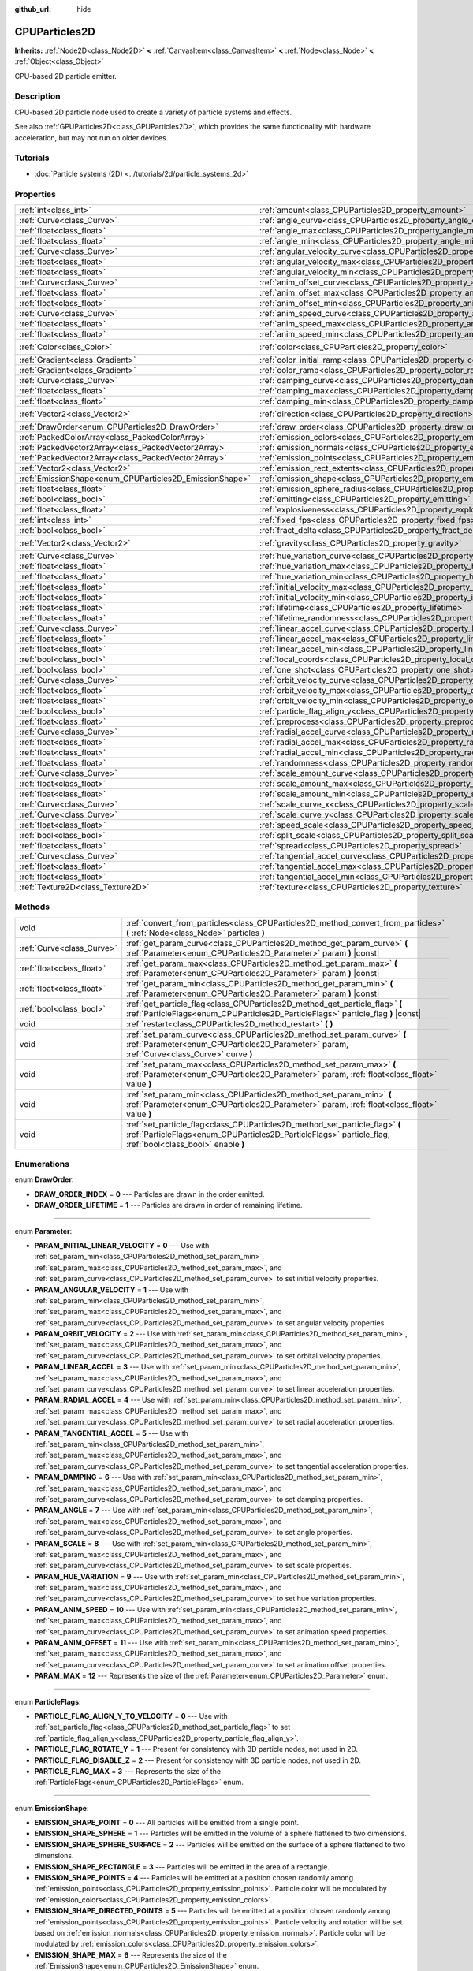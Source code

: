 :github_url: hide

.. DO NOT EDIT THIS FILE!!!
.. Generated automatically from Godot engine sources.
.. Generator: https://github.com/godotengine/godot/tree/master/doc/tools/make_rst.py.
.. XML source: https://github.com/godotengine/godot/tree/master/doc/classes/CPUParticles2D.xml.

.. _class_CPUParticles2D:

CPUParticles2D
==============

**Inherits:** :ref:`Node2D<class_Node2D>` **<** :ref:`CanvasItem<class_CanvasItem>` **<** :ref:`Node<class_Node>` **<** :ref:`Object<class_Object>`

CPU-based 2D particle emitter.

Description
-----------

CPU-based 2D particle node used to create a variety of particle systems and effects.

See also :ref:`GPUParticles2D<class_GPUParticles2D>`, which provides the same functionality with hardware acceleration, but may not run on older devices.

Tutorials
---------

- :doc:`Particle systems (2D) <../tutorials/2d/particle_systems_2d>`

Properties
----------

+---------------------------------------------------------+-------------------------------------------------------------------------------------+-----------------------+
| :ref:`int<class_int>`                                   | :ref:`amount<class_CPUParticles2D_property_amount>`                                 | ``8``                 |
+---------------------------------------------------------+-------------------------------------------------------------------------------------+-----------------------+
| :ref:`Curve<class_Curve>`                               | :ref:`angle_curve<class_CPUParticles2D_property_angle_curve>`                       |                       |
+---------------------------------------------------------+-------------------------------------------------------------------------------------+-----------------------+
| :ref:`float<class_float>`                               | :ref:`angle_max<class_CPUParticles2D_property_angle_max>`                           | ``0.0``               |
+---------------------------------------------------------+-------------------------------------------------------------------------------------+-----------------------+
| :ref:`float<class_float>`                               | :ref:`angle_min<class_CPUParticles2D_property_angle_min>`                           | ``0.0``               |
+---------------------------------------------------------+-------------------------------------------------------------------------------------+-----------------------+
| :ref:`Curve<class_Curve>`                               | :ref:`angular_velocity_curve<class_CPUParticles2D_property_angular_velocity_curve>` |                       |
+---------------------------------------------------------+-------------------------------------------------------------------------------------+-----------------------+
| :ref:`float<class_float>`                               | :ref:`angular_velocity_max<class_CPUParticles2D_property_angular_velocity_max>`     | ``0.0``               |
+---------------------------------------------------------+-------------------------------------------------------------------------------------+-----------------------+
| :ref:`float<class_float>`                               | :ref:`angular_velocity_min<class_CPUParticles2D_property_angular_velocity_min>`     | ``0.0``               |
+---------------------------------------------------------+-------------------------------------------------------------------------------------+-----------------------+
| :ref:`Curve<class_Curve>`                               | :ref:`anim_offset_curve<class_CPUParticles2D_property_anim_offset_curve>`           |                       |
+---------------------------------------------------------+-------------------------------------------------------------------------------------+-----------------------+
| :ref:`float<class_float>`                               | :ref:`anim_offset_max<class_CPUParticles2D_property_anim_offset_max>`               | ``0.0``               |
+---------------------------------------------------------+-------------------------------------------------------------------------------------+-----------------------+
| :ref:`float<class_float>`                               | :ref:`anim_offset_min<class_CPUParticles2D_property_anim_offset_min>`               | ``0.0``               |
+---------------------------------------------------------+-------------------------------------------------------------------------------------+-----------------------+
| :ref:`Curve<class_Curve>`                               | :ref:`anim_speed_curve<class_CPUParticles2D_property_anim_speed_curve>`             |                       |
+---------------------------------------------------------+-------------------------------------------------------------------------------------+-----------------------+
| :ref:`float<class_float>`                               | :ref:`anim_speed_max<class_CPUParticles2D_property_anim_speed_max>`                 | ``0.0``               |
+---------------------------------------------------------+-------------------------------------------------------------------------------------+-----------------------+
| :ref:`float<class_float>`                               | :ref:`anim_speed_min<class_CPUParticles2D_property_anim_speed_min>`                 | ``0.0``               |
+---------------------------------------------------------+-------------------------------------------------------------------------------------+-----------------------+
| :ref:`Color<class_Color>`                               | :ref:`color<class_CPUParticles2D_property_color>`                                   | ``Color(1, 1, 1, 1)`` |
+---------------------------------------------------------+-------------------------------------------------------------------------------------+-----------------------+
| :ref:`Gradient<class_Gradient>`                         | :ref:`color_initial_ramp<class_CPUParticles2D_property_color_initial_ramp>`         |                       |
+---------------------------------------------------------+-------------------------------------------------------------------------------------+-----------------------+
| :ref:`Gradient<class_Gradient>`                         | :ref:`color_ramp<class_CPUParticles2D_property_color_ramp>`                         |                       |
+---------------------------------------------------------+-------------------------------------------------------------------------------------+-----------------------+
| :ref:`Curve<class_Curve>`                               | :ref:`damping_curve<class_CPUParticles2D_property_damping_curve>`                   |                       |
+---------------------------------------------------------+-------------------------------------------------------------------------------------+-----------------------+
| :ref:`float<class_float>`                               | :ref:`damping_max<class_CPUParticles2D_property_damping_max>`                       | ``0.0``               |
+---------------------------------------------------------+-------------------------------------------------------------------------------------+-----------------------+
| :ref:`float<class_float>`                               | :ref:`damping_min<class_CPUParticles2D_property_damping_min>`                       | ``0.0``               |
+---------------------------------------------------------+-------------------------------------------------------------------------------------+-----------------------+
| :ref:`Vector2<class_Vector2>`                           | :ref:`direction<class_CPUParticles2D_property_direction>`                           | ``Vector2(1, 0)``     |
+---------------------------------------------------------+-------------------------------------------------------------------------------------+-----------------------+
| :ref:`DrawOrder<enum_CPUParticles2D_DrawOrder>`         | :ref:`draw_order<class_CPUParticles2D_property_draw_order>`                         | ``0``                 |
+---------------------------------------------------------+-------------------------------------------------------------------------------------+-----------------------+
| :ref:`PackedColorArray<class_PackedColorArray>`         | :ref:`emission_colors<class_CPUParticles2D_property_emission_colors>`               |                       |
+---------------------------------------------------------+-------------------------------------------------------------------------------------+-----------------------+
| :ref:`PackedVector2Array<class_PackedVector2Array>`     | :ref:`emission_normals<class_CPUParticles2D_property_emission_normals>`             |                       |
+---------------------------------------------------------+-------------------------------------------------------------------------------------+-----------------------+
| :ref:`PackedVector2Array<class_PackedVector2Array>`     | :ref:`emission_points<class_CPUParticles2D_property_emission_points>`               |                       |
+---------------------------------------------------------+-------------------------------------------------------------------------------------+-----------------------+
| :ref:`Vector2<class_Vector2>`                           | :ref:`emission_rect_extents<class_CPUParticles2D_property_emission_rect_extents>`   |                       |
+---------------------------------------------------------+-------------------------------------------------------------------------------------+-----------------------+
| :ref:`EmissionShape<enum_CPUParticles2D_EmissionShape>` | :ref:`emission_shape<class_CPUParticles2D_property_emission_shape>`                 | ``0``                 |
+---------------------------------------------------------+-------------------------------------------------------------------------------------+-----------------------+
| :ref:`float<class_float>`                               | :ref:`emission_sphere_radius<class_CPUParticles2D_property_emission_sphere_radius>` |                       |
+---------------------------------------------------------+-------------------------------------------------------------------------------------+-----------------------+
| :ref:`bool<class_bool>`                                 | :ref:`emitting<class_CPUParticles2D_property_emitting>`                             | ``true``              |
+---------------------------------------------------------+-------------------------------------------------------------------------------------+-----------------------+
| :ref:`float<class_float>`                               | :ref:`explosiveness<class_CPUParticles2D_property_explosiveness>`                   | ``0.0``               |
+---------------------------------------------------------+-------------------------------------------------------------------------------------+-----------------------+
| :ref:`int<class_int>`                                   | :ref:`fixed_fps<class_CPUParticles2D_property_fixed_fps>`                           | ``0``                 |
+---------------------------------------------------------+-------------------------------------------------------------------------------------+-----------------------+
| :ref:`bool<class_bool>`                                 | :ref:`fract_delta<class_CPUParticles2D_property_fract_delta>`                       | ``true``              |
+---------------------------------------------------------+-------------------------------------------------------------------------------------+-----------------------+
| :ref:`Vector2<class_Vector2>`                           | :ref:`gravity<class_CPUParticles2D_property_gravity>`                               | ``Vector2(0, 980)``   |
+---------------------------------------------------------+-------------------------------------------------------------------------------------+-----------------------+
| :ref:`Curve<class_Curve>`                               | :ref:`hue_variation_curve<class_CPUParticles2D_property_hue_variation_curve>`       |                       |
+---------------------------------------------------------+-------------------------------------------------------------------------------------+-----------------------+
| :ref:`float<class_float>`                               | :ref:`hue_variation_max<class_CPUParticles2D_property_hue_variation_max>`           | ``0.0``               |
+---------------------------------------------------------+-------------------------------------------------------------------------------------+-----------------------+
| :ref:`float<class_float>`                               | :ref:`hue_variation_min<class_CPUParticles2D_property_hue_variation_min>`           | ``0.0``               |
+---------------------------------------------------------+-------------------------------------------------------------------------------------+-----------------------+
| :ref:`float<class_float>`                               | :ref:`initial_velocity_max<class_CPUParticles2D_property_initial_velocity_max>`     | ``0.0``               |
+---------------------------------------------------------+-------------------------------------------------------------------------------------+-----------------------+
| :ref:`float<class_float>`                               | :ref:`initial_velocity_min<class_CPUParticles2D_property_initial_velocity_min>`     | ``0.0``               |
+---------------------------------------------------------+-------------------------------------------------------------------------------------+-----------------------+
| :ref:`float<class_float>`                               | :ref:`lifetime<class_CPUParticles2D_property_lifetime>`                             | ``1.0``               |
+---------------------------------------------------------+-------------------------------------------------------------------------------------+-----------------------+
| :ref:`float<class_float>`                               | :ref:`lifetime_randomness<class_CPUParticles2D_property_lifetime_randomness>`       | ``0.0``               |
+---------------------------------------------------------+-------------------------------------------------------------------------------------+-----------------------+
| :ref:`Curve<class_Curve>`                               | :ref:`linear_accel_curve<class_CPUParticles2D_property_linear_accel_curve>`         |                       |
+---------------------------------------------------------+-------------------------------------------------------------------------------------+-----------------------+
| :ref:`float<class_float>`                               | :ref:`linear_accel_max<class_CPUParticles2D_property_linear_accel_max>`             | ``0.0``               |
+---------------------------------------------------------+-------------------------------------------------------------------------------------+-----------------------+
| :ref:`float<class_float>`                               | :ref:`linear_accel_min<class_CPUParticles2D_property_linear_accel_min>`             | ``0.0``               |
+---------------------------------------------------------+-------------------------------------------------------------------------------------+-----------------------+
| :ref:`bool<class_bool>`                                 | :ref:`local_coords<class_CPUParticles2D_property_local_coords>`                     | ``true``              |
+---------------------------------------------------------+-------------------------------------------------------------------------------------+-----------------------+
| :ref:`bool<class_bool>`                                 | :ref:`one_shot<class_CPUParticles2D_property_one_shot>`                             | ``false``             |
+---------------------------------------------------------+-------------------------------------------------------------------------------------+-----------------------+
| :ref:`Curve<class_Curve>`                               | :ref:`orbit_velocity_curve<class_CPUParticles2D_property_orbit_velocity_curve>`     |                       |
+---------------------------------------------------------+-------------------------------------------------------------------------------------+-----------------------+
| :ref:`float<class_float>`                               | :ref:`orbit_velocity_max<class_CPUParticles2D_property_orbit_velocity_max>`         | ``0.0``               |
+---------------------------------------------------------+-------------------------------------------------------------------------------------+-----------------------+
| :ref:`float<class_float>`                               | :ref:`orbit_velocity_min<class_CPUParticles2D_property_orbit_velocity_min>`         | ``0.0``               |
+---------------------------------------------------------+-------------------------------------------------------------------------------------+-----------------------+
| :ref:`bool<class_bool>`                                 | :ref:`particle_flag_align_y<class_CPUParticles2D_property_particle_flag_align_y>`   | ``false``             |
+---------------------------------------------------------+-------------------------------------------------------------------------------------+-----------------------+
| :ref:`float<class_float>`                               | :ref:`preprocess<class_CPUParticles2D_property_preprocess>`                         | ``0.0``               |
+---------------------------------------------------------+-------------------------------------------------------------------------------------+-----------------------+
| :ref:`Curve<class_Curve>`                               | :ref:`radial_accel_curve<class_CPUParticles2D_property_radial_accel_curve>`         |                       |
+---------------------------------------------------------+-------------------------------------------------------------------------------------+-----------------------+
| :ref:`float<class_float>`                               | :ref:`radial_accel_max<class_CPUParticles2D_property_radial_accel_max>`             | ``0.0``               |
+---------------------------------------------------------+-------------------------------------------------------------------------------------+-----------------------+
| :ref:`float<class_float>`                               | :ref:`radial_accel_min<class_CPUParticles2D_property_radial_accel_min>`             | ``0.0``               |
+---------------------------------------------------------+-------------------------------------------------------------------------------------+-----------------------+
| :ref:`float<class_float>`                               | :ref:`randomness<class_CPUParticles2D_property_randomness>`                         | ``0.0``               |
+---------------------------------------------------------+-------------------------------------------------------------------------------------+-----------------------+
| :ref:`Curve<class_Curve>`                               | :ref:`scale_amount_curve<class_CPUParticles2D_property_scale_amount_curve>`         |                       |
+---------------------------------------------------------+-------------------------------------------------------------------------------------+-----------------------+
| :ref:`float<class_float>`                               | :ref:`scale_amount_max<class_CPUParticles2D_property_scale_amount_max>`             | ``1.0``               |
+---------------------------------------------------------+-------------------------------------------------------------------------------------+-----------------------+
| :ref:`float<class_float>`                               | :ref:`scale_amount_min<class_CPUParticles2D_property_scale_amount_min>`             | ``1.0``               |
+---------------------------------------------------------+-------------------------------------------------------------------------------------+-----------------------+
| :ref:`Curve<class_Curve>`                               | :ref:`scale_curve_x<class_CPUParticles2D_property_scale_curve_x>`                   |                       |
+---------------------------------------------------------+-------------------------------------------------------------------------------------+-----------------------+
| :ref:`Curve<class_Curve>`                               | :ref:`scale_curve_y<class_CPUParticles2D_property_scale_curve_y>`                   |                       |
+---------------------------------------------------------+-------------------------------------------------------------------------------------+-----------------------+
| :ref:`float<class_float>`                               | :ref:`speed_scale<class_CPUParticles2D_property_speed_scale>`                       | ``1.0``               |
+---------------------------------------------------------+-------------------------------------------------------------------------------------+-----------------------+
| :ref:`bool<class_bool>`                                 | :ref:`split_scale<class_CPUParticles2D_property_split_scale>`                       | ``false``             |
+---------------------------------------------------------+-------------------------------------------------------------------------------------+-----------------------+
| :ref:`float<class_float>`                               | :ref:`spread<class_CPUParticles2D_property_spread>`                                 | ``45.0``              |
+---------------------------------------------------------+-------------------------------------------------------------------------------------+-----------------------+
| :ref:`Curve<class_Curve>`                               | :ref:`tangential_accel_curve<class_CPUParticles2D_property_tangential_accel_curve>` |                       |
+---------------------------------------------------------+-------------------------------------------------------------------------------------+-----------------------+
| :ref:`float<class_float>`                               | :ref:`tangential_accel_max<class_CPUParticles2D_property_tangential_accel_max>`     | ``0.0``               |
+---------------------------------------------------------+-------------------------------------------------------------------------------------+-----------------------+
| :ref:`float<class_float>`                               | :ref:`tangential_accel_min<class_CPUParticles2D_property_tangential_accel_min>`     | ``0.0``               |
+---------------------------------------------------------+-------------------------------------------------------------------------------------+-----------------------+
| :ref:`Texture2D<class_Texture2D>`                       | :ref:`texture<class_CPUParticles2D_property_texture>`                               |                       |
+---------------------------------------------------------+-------------------------------------------------------------------------------------+-----------------------+

Methods
-------

+---------------------------+-------------------------------------------------------------------------------------------------------------------------------------------------------------------------------------------+
| void                      | :ref:`convert_from_particles<class_CPUParticles2D_method_convert_from_particles>` **(** :ref:`Node<class_Node>` particles **)**                                                           |
+---------------------------+-------------------------------------------------------------------------------------------------------------------------------------------------------------------------------------------+
| :ref:`Curve<class_Curve>` | :ref:`get_param_curve<class_CPUParticles2D_method_get_param_curve>` **(** :ref:`Parameter<enum_CPUParticles2D_Parameter>` param **)** |const|                                             |
+---------------------------+-------------------------------------------------------------------------------------------------------------------------------------------------------------------------------------------+
| :ref:`float<class_float>` | :ref:`get_param_max<class_CPUParticles2D_method_get_param_max>` **(** :ref:`Parameter<enum_CPUParticles2D_Parameter>` param **)** |const|                                                 |
+---------------------------+-------------------------------------------------------------------------------------------------------------------------------------------------------------------------------------------+
| :ref:`float<class_float>` | :ref:`get_param_min<class_CPUParticles2D_method_get_param_min>` **(** :ref:`Parameter<enum_CPUParticles2D_Parameter>` param **)** |const|                                                 |
+---------------------------+-------------------------------------------------------------------------------------------------------------------------------------------------------------------------------------------+
| :ref:`bool<class_bool>`   | :ref:`get_particle_flag<class_CPUParticles2D_method_get_particle_flag>` **(** :ref:`ParticleFlags<enum_CPUParticles2D_ParticleFlags>` particle_flag **)** |const|                         |
+---------------------------+-------------------------------------------------------------------------------------------------------------------------------------------------------------------------------------------+
| void                      | :ref:`restart<class_CPUParticles2D_method_restart>` **(** **)**                                                                                                                           |
+---------------------------+-------------------------------------------------------------------------------------------------------------------------------------------------------------------------------------------+
| void                      | :ref:`set_param_curve<class_CPUParticles2D_method_set_param_curve>` **(** :ref:`Parameter<enum_CPUParticles2D_Parameter>` param, :ref:`Curve<class_Curve>` curve **)**                    |
+---------------------------+-------------------------------------------------------------------------------------------------------------------------------------------------------------------------------------------+
| void                      | :ref:`set_param_max<class_CPUParticles2D_method_set_param_max>` **(** :ref:`Parameter<enum_CPUParticles2D_Parameter>` param, :ref:`float<class_float>` value **)**                        |
+---------------------------+-------------------------------------------------------------------------------------------------------------------------------------------------------------------------------------------+
| void                      | :ref:`set_param_min<class_CPUParticles2D_method_set_param_min>` **(** :ref:`Parameter<enum_CPUParticles2D_Parameter>` param, :ref:`float<class_float>` value **)**                        |
+---------------------------+-------------------------------------------------------------------------------------------------------------------------------------------------------------------------------------------+
| void                      | :ref:`set_particle_flag<class_CPUParticles2D_method_set_particle_flag>` **(** :ref:`ParticleFlags<enum_CPUParticles2D_ParticleFlags>` particle_flag, :ref:`bool<class_bool>` enable **)** |
+---------------------------+-------------------------------------------------------------------------------------------------------------------------------------------------------------------------------------------+

Enumerations
------------

.. _enum_CPUParticles2D_DrawOrder:

.. _class_CPUParticles2D_constant_DRAW_ORDER_INDEX:

.. _class_CPUParticles2D_constant_DRAW_ORDER_LIFETIME:

enum **DrawOrder**:

- **DRAW_ORDER_INDEX** = **0** --- Particles are drawn in the order emitted.

- **DRAW_ORDER_LIFETIME** = **1** --- Particles are drawn in order of remaining lifetime.

----

.. _enum_CPUParticles2D_Parameter:

.. _class_CPUParticles2D_constant_PARAM_INITIAL_LINEAR_VELOCITY:

.. _class_CPUParticles2D_constant_PARAM_ANGULAR_VELOCITY:

.. _class_CPUParticles2D_constant_PARAM_ORBIT_VELOCITY:

.. _class_CPUParticles2D_constant_PARAM_LINEAR_ACCEL:

.. _class_CPUParticles2D_constant_PARAM_RADIAL_ACCEL:

.. _class_CPUParticles2D_constant_PARAM_TANGENTIAL_ACCEL:

.. _class_CPUParticles2D_constant_PARAM_DAMPING:

.. _class_CPUParticles2D_constant_PARAM_ANGLE:

.. _class_CPUParticles2D_constant_PARAM_SCALE:

.. _class_CPUParticles2D_constant_PARAM_HUE_VARIATION:

.. _class_CPUParticles2D_constant_PARAM_ANIM_SPEED:

.. _class_CPUParticles2D_constant_PARAM_ANIM_OFFSET:

.. _class_CPUParticles2D_constant_PARAM_MAX:

enum **Parameter**:

- **PARAM_INITIAL_LINEAR_VELOCITY** = **0** --- Use with :ref:`set_param_min<class_CPUParticles2D_method_set_param_min>`, :ref:`set_param_max<class_CPUParticles2D_method_set_param_max>`, and :ref:`set_param_curve<class_CPUParticles2D_method_set_param_curve>` to set initial velocity properties.

- **PARAM_ANGULAR_VELOCITY** = **1** --- Use with :ref:`set_param_min<class_CPUParticles2D_method_set_param_min>`, :ref:`set_param_max<class_CPUParticles2D_method_set_param_max>`, and :ref:`set_param_curve<class_CPUParticles2D_method_set_param_curve>` to set angular velocity properties.

- **PARAM_ORBIT_VELOCITY** = **2** --- Use with :ref:`set_param_min<class_CPUParticles2D_method_set_param_min>`, :ref:`set_param_max<class_CPUParticles2D_method_set_param_max>`, and :ref:`set_param_curve<class_CPUParticles2D_method_set_param_curve>` to set orbital velocity properties.

- **PARAM_LINEAR_ACCEL** = **3** --- Use with :ref:`set_param_min<class_CPUParticles2D_method_set_param_min>`, :ref:`set_param_max<class_CPUParticles2D_method_set_param_max>`, and :ref:`set_param_curve<class_CPUParticles2D_method_set_param_curve>` to set linear acceleration properties.

- **PARAM_RADIAL_ACCEL** = **4** --- Use with :ref:`set_param_min<class_CPUParticles2D_method_set_param_min>`, :ref:`set_param_max<class_CPUParticles2D_method_set_param_max>`, and :ref:`set_param_curve<class_CPUParticles2D_method_set_param_curve>` to set radial acceleration properties.

- **PARAM_TANGENTIAL_ACCEL** = **5** --- Use with :ref:`set_param_min<class_CPUParticles2D_method_set_param_min>`, :ref:`set_param_max<class_CPUParticles2D_method_set_param_max>`, and :ref:`set_param_curve<class_CPUParticles2D_method_set_param_curve>` to set tangential acceleration properties.

- **PARAM_DAMPING** = **6** --- Use with :ref:`set_param_min<class_CPUParticles2D_method_set_param_min>`, :ref:`set_param_max<class_CPUParticles2D_method_set_param_max>`, and :ref:`set_param_curve<class_CPUParticles2D_method_set_param_curve>` to set damping properties.

- **PARAM_ANGLE** = **7** --- Use with :ref:`set_param_min<class_CPUParticles2D_method_set_param_min>`, :ref:`set_param_max<class_CPUParticles2D_method_set_param_max>`, and :ref:`set_param_curve<class_CPUParticles2D_method_set_param_curve>` to set angle properties.

- **PARAM_SCALE** = **8** --- Use with :ref:`set_param_min<class_CPUParticles2D_method_set_param_min>`, :ref:`set_param_max<class_CPUParticles2D_method_set_param_max>`, and :ref:`set_param_curve<class_CPUParticles2D_method_set_param_curve>` to set scale properties.

- **PARAM_HUE_VARIATION** = **9** --- Use with :ref:`set_param_min<class_CPUParticles2D_method_set_param_min>`, :ref:`set_param_max<class_CPUParticles2D_method_set_param_max>`, and :ref:`set_param_curve<class_CPUParticles2D_method_set_param_curve>` to set hue variation properties.

- **PARAM_ANIM_SPEED** = **10** --- Use with :ref:`set_param_min<class_CPUParticles2D_method_set_param_min>`, :ref:`set_param_max<class_CPUParticles2D_method_set_param_max>`, and :ref:`set_param_curve<class_CPUParticles2D_method_set_param_curve>` to set animation speed properties.

- **PARAM_ANIM_OFFSET** = **11** --- Use with :ref:`set_param_min<class_CPUParticles2D_method_set_param_min>`, :ref:`set_param_max<class_CPUParticles2D_method_set_param_max>`, and :ref:`set_param_curve<class_CPUParticles2D_method_set_param_curve>` to set animation offset properties.

- **PARAM_MAX** = **12** --- Represents the size of the :ref:`Parameter<enum_CPUParticles2D_Parameter>` enum.

----

.. _enum_CPUParticles2D_ParticleFlags:

.. _class_CPUParticles2D_constant_PARTICLE_FLAG_ALIGN_Y_TO_VELOCITY:

.. _class_CPUParticles2D_constant_PARTICLE_FLAG_ROTATE_Y:

.. _class_CPUParticles2D_constant_PARTICLE_FLAG_DISABLE_Z:

.. _class_CPUParticles2D_constant_PARTICLE_FLAG_MAX:

enum **ParticleFlags**:

- **PARTICLE_FLAG_ALIGN_Y_TO_VELOCITY** = **0** --- Use with :ref:`set_particle_flag<class_CPUParticles2D_method_set_particle_flag>` to set :ref:`particle_flag_align_y<class_CPUParticles2D_property_particle_flag_align_y>`.

- **PARTICLE_FLAG_ROTATE_Y** = **1** --- Present for consistency with 3D particle nodes, not used in 2D.

- **PARTICLE_FLAG_DISABLE_Z** = **2** --- Present for consistency with 3D particle nodes, not used in 2D.

- **PARTICLE_FLAG_MAX** = **3** --- Represents the size of the :ref:`ParticleFlags<enum_CPUParticles2D_ParticleFlags>` enum.

----

.. _enum_CPUParticles2D_EmissionShape:

.. _class_CPUParticles2D_constant_EMISSION_SHAPE_POINT:

.. _class_CPUParticles2D_constant_EMISSION_SHAPE_SPHERE:

.. _class_CPUParticles2D_constant_EMISSION_SHAPE_SPHERE_SURFACE:

.. _class_CPUParticles2D_constant_EMISSION_SHAPE_RECTANGLE:

.. _class_CPUParticles2D_constant_EMISSION_SHAPE_POINTS:

.. _class_CPUParticles2D_constant_EMISSION_SHAPE_DIRECTED_POINTS:

.. _class_CPUParticles2D_constant_EMISSION_SHAPE_MAX:

enum **EmissionShape**:

- **EMISSION_SHAPE_POINT** = **0** --- All particles will be emitted from a single point.

- **EMISSION_SHAPE_SPHERE** = **1** --- Particles will be emitted in the volume of a sphere flattened to two dimensions.

- **EMISSION_SHAPE_SPHERE_SURFACE** = **2** --- Particles will be emitted on the surface of a sphere flattened to two dimensions.

- **EMISSION_SHAPE_RECTANGLE** = **3** --- Particles will be emitted in the area of a rectangle.

- **EMISSION_SHAPE_POINTS** = **4** --- Particles will be emitted at a position chosen randomly among :ref:`emission_points<class_CPUParticles2D_property_emission_points>`. Particle color will be modulated by :ref:`emission_colors<class_CPUParticles2D_property_emission_colors>`.

- **EMISSION_SHAPE_DIRECTED_POINTS** = **5** --- Particles will be emitted at a position chosen randomly among :ref:`emission_points<class_CPUParticles2D_property_emission_points>`. Particle velocity and rotation will be set based on :ref:`emission_normals<class_CPUParticles2D_property_emission_normals>`. Particle color will be modulated by :ref:`emission_colors<class_CPUParticles2D_property_emission_colors>`.

- **EMISSION_SHAPE_MAX** = **6** --- Represents the size of the :ref:`EmissionShape<enum_CPUParticles2D_EmissionShape>` enum.

Property Descriptions
---------------------

.. _class_CPUParticles2D_property_amount:

- :ref:`int<class_int>` **amount**

+-----------+-------------------+
| *Default* | ``8``             |
+-----------+-------------------+
| *Setter*  | set_amount(value) |
+-----------+-------------------+
| *Getter*  | get_amount()      |
+-----------+-------------------+

Number of particles emitted in one emission cycle.

----

.. _class_CPUParticles2D_property_angle_curve:

- :ref:`Curve<class_Curve>` **angle_curve**

+----------+------------------------+
| *Setter* | set_param_curve(value) |
+----------+------------------------+
| *Getter* | get_param_curve()      |
+----------+------------------------+

Each particle's rotation will be animated along this :ref:`Curve<class_Curve>`.

----

.. _class_CPUParticles2D_property_angle_max:

- :ref:`float<class_float>` **angle_max**

+-----------+----------------------+
| *Default* | ``0.0``              |
+-----------+----------------------+
| *Setter*  | set_param_max(value) |
+-----------+----------------------+
| *Getter*  | get_param_max()      |
+-----------+----------------------+

----

.. _class_CPUParticles2D_property_angle_min:

- :ref:`float<class_float>` **angle_min**

+-----------+----------------------+
| *Default* | ``0.0``              |
+-----------+----------------------+
| *Setter*  | set_param_min(value) |
+-----------+----------------------+
| *Getter*  | get_param_min()      |
+-----------+----------------------+

----

.. _class_CPUParticles2D_property_angular_velocity_curve:

- :ref:`Curve<class_Curve>` **angular_velocity_curve**

+----------+------------------------+
| *Setter* | set_param_curve(value) |
+----------+------------------------+
| *Getter* | get_param_curve()      |
+----------+------------------------+

Each particle's angular velocity will vary along this :ref:`Curve<class_Curve>`.

----

.. _class_CPUParticles2D_property_angular_velocity_max:

- :ref:`float<class_float>` **angular_velocity_max**

+-----------+----------------------+
| *Default* | ``0.0``              |
+-----------+----------------------+
| *Setter*  | set_param_max(value) |
+-----------+----------------------+
| *Getter*  | get_param_max()      |
+-----------+----------------------+

----

.. _class_CPUParticles2D_property_angular_velocity_min:

- :ref:`float<class_float>` **angular_velocity_min**

+-----------+----------------------+
| *Default* | ``0.0``              |
+-----------+----------------------+
| *Setter*  | set_param_min(value) |
+-----------+----------------------+
| *Getter*  | get_param_min()      |
+-----------+----------------------+

----

.. _class_CPUParticles2D_property_anim_offset_curve:

- :ref:`Curve<class_Curve>` **anim_offset_curve**

+----------+------------------------+
| *Setter* | set_param_curve(value) |
+----------+------------------------+
| *Getter* | get_param_curve()      |
+----------+------------------------+

Each particle's animation offset will vary along this :ref:`Curve<class_Curve>`.

----

.. _class_CPUParticles2D_property_anim_offset_max:

- :ref:`float<class_float>` **anim_offset_max**

+-----------+----------------------+
| *Default* | ``0.0``              |
+-----------+----------------------+
| *Setter*  | set_param_max(value) |
+-----------+----------------------+
| *Getter*  | get_param_max()      |
+-----------+----------------------+

----

.. _class_CPUParticles2D_property_anim_offset_min:

- :ref:`float<class_float>` **anim_offset_min**

+-----------+----------------------+
| *Default* | ``0.0``              |
+-----------+----------------------+
| *Setter*  | set_param_min(value) |
+-----------+----------------------+
| *Getter*  | get_param_min()      |
+-----------+----------------------+

----

.. _class_CPUParticles2D_property_anim_speed_curve:

- :ref:`Curve<class_Curve>` **anim_speed_curve**

+----------+------------------------+
| *Setter* | set_param_curve(value) |
+----------+------------------------+
| *Getter* | get_param_curve()      |
+----------+------------------------+

Each particle's animation speed will vary along this :ref:`Curve<class_Curve>`.

----

.. _class_CPUParticles2D_property_anim_speed_max:

- :ref:`float<class_float>` **anim_speed_max**

+-----------+----------------------+
| *Default* | ``0.0``              |
+-----------+----------------------+
| *Setter*  | set_param_max(value) |
+-----------+----------------------+
| *Getter*  | get_param_max()      |
+-----------+----------------------+

----

.. _class_CPUParticles2D_property_anim_speed_min:

- :ref:`float<class_float>` **anim_speed_min**

+-----------+----------------------+
| *Default* | ``0.0``              |
+-----------+----------------------+
| *Setter*  | set_param_min(value) |
+-----------+----------------------+
| *Getter*  | get_param_min()      |
+-----------+----------------------+

----

.. _class_CPUParticles2D_property_color:

- :ref:`Color<class_Color>` **color**

+-----------+-----------------------+
| *Default* | ``Color(1, 1, 1, 1)`` |
+-----------+-----------------------+
| *Setter*  | set_color(value)      |
+-----------+-----------------------+
| *Getter*  | get_color()           |
+-----------+-----------------------+

Each particle's initial color. If :ref:`texture<class_CPUParticles2D_property_texture>` is defined, it will be multiplied by this color.

----

.. _class_CPUParticles2D_property_color_initial_ramp:

- :ref:`Gradient<class_Gradient>` **color_initial_ramp**

+----------+-------------------------------+
| *Setter* | set_color_initial_ramp(value) |
+----------+-------------------------------+
| *Getter* | get_color_initial_ramp()      |
+----------+-------------------------------+

Each particle's initial color will vary along this :ref:`GradientTexture1D<class_GradientTexture1D>` (multiplied with :ref:`color<class_CPUParticles2D_property_color>`).

----

.. _class_CPUParticles2D_property_color_ramp:

- :ref:`Gradient<class_Gradient>` **color_ramp**

+----------+-----------------------+
| *Setter* | set_color_ramp(value) |
+----------+-----------------------+
| *Getter* | get_color_ramp()      |
+----------+-----------------------+

Each particle's color will vary along this :ref:`Gradient<class_Gradient>` (multiplied with :ref:`color<class_CPUParticles2D_property_color>`).

----

.. _class_CPUParticles2D_property_damping_curve:

- :ref:`Curve<class_Curve>` **damping_curve**

+----------+------------------------+
| *Setter* | set_param_curve(value) |
+----------+------------------------+
| *Getter* | get_param_curve()      |
+----------+------------------------+

Damping will vary along this :ref:`Curve<class_Curve>`.

----

.. _class_CPUParticles2D_property_damping_max:

- :ref:`float<class_float>` **damping_max**

+-----------+----------------------+
| *Default* | ``0.0``              |
+-----------+----------------------+
| *Setter*  | set_param_max(value) |
+-----------+----------------------+
| *Getter*  | get_param_max()      |
+-----------+----------------------+

----

.. _class_CPUParticles2D_property_damping_min:

- :ref:`float<class_float>` **damping_min**

+-----------+----------------------+
| *Default* | ``0.0``              |
+-----------+----------------------+
| *Setter*  | set_param_min(value) |
+-----------+----------------------+
| *Getter*  | get_param_min()      |
+-----------+----------------------+

----

.. _class_CPUParticles2D_property_direction:

- :ref:`Vector2<class_Vector2>` **direction**

+-----------+----------------------+
| *Default* | ``Vector2(1, 0)``    |
+-----------+----------------------+
| *Setter*  | set_direction(value) |
+-----------+----------------------+
| *Getter*  | get_direction()      |
+-----------+----------------------+

Unit vector specifying the particles' emission direction.

----

.. _class_CPUParticles2D_property_draw_order:

- :ref:`DrawOrder<enum_CPUParticles2D_DrawOrder>` **draw_order**

+-----------+-----------------------+
| *Default* | ``0``                 |
+-----------+-----------------------+
| *Setter*  | set_draw_order(value) |
+-----------+-----------------------+
| *Getter*  | get_draw_order()      |
+-----------+-----------------------+

Particle draw order. Uses :ref:`DrawOrder<enum_CPUParticles2D_DrawOrder>` values.

----

.. _class_CPUParticles2D_property_emission_colors:

- :ref:`PackedColorArray<class_PackedColorArray>` **emission_colors**

+----------+----------------------------+
| *Setter* | set_emission_colors(value) |
+----------+----------------------------+
| *Getter* | get_emission_colors()      |
+----------+----------------------------+

Sets the :ref:`Color<class_Color>`\ s to modulate particles by when using :ref:`EMISSION_SHAPE_POINTS<class_CPUParticles2D_constant_EMISSION_SHAPE_POINTS>` or :ref:`EMISSION_SHAPE_DIRECTED_POINTS<class_CPUParticles2D_constant_EMISSION_SHAPE_DIRECTED_POINTS>`.

----

.. _class_CPUParticles2D_property_emission_normals:

- :ref:`PackedVector2Array<class_PackedVector2Array>` **emission_normals**

+----------+-----------------------------+
| *Setter* | set_emission_normals(value) |
+----------+-----------------------------+
| *Getter* | get_emission_normals()      |
+----------+-----------------------------+

Sets the direction the particles will be emitted in when using :ref:`EMISSION_SHAPE_DIRECTED_POINTS<class_CPUParticles2D_constant_EMISSION_SHAPE_DIRECTED_POINTS>`.

----

.. _class_CPUParticles2D_property_emission_points:

- :ref:`PackedVector2Array<class_PackedVector2Array>` **emission_points**

+----------+----------------------------+
| *Setter* | set_emission_points(value) |
+----------+----------------------------+
| *Getter* | get_emission_points()      |
+----------+----------------------------+

Sets the initial positions to spawn particles when using :ref:`EMISSION_SHAPE_POINTS<class_CPUParticles2D_constant_EMISSION_SHAPE_POINTS>` or :ref:`EMISSION_SHAPE_DIRECTED_POINTS<class_CPUParticles2D_constant_EMISSION_SHAPE_DIRECTED_POINTS>`.

----

.. _class_CPUParticles2D_property_emission_rect_extents:

- :ref:`Vector2<class_Vector2>` **emission_rect_extents**

+----------+----------------------------------+
| *Setter* | set_emission_rect_extents(value) |
+----------+----------------------------------+
| *Getter* | get_emission_rect_extents()      |
+----------+----------------------------------+

The rectangle's extents if :ref:`emission_shape<class_CPUParticles2D_property_emission_shape>` is set to :ref:`EMISSION_SHAPE_RECTANGLE<class_CPUParticles2D_constant_EMISSION_SHAPE_RECTANGLE>`.

----

.. _class_CPUParticles2D_property_emission_shape:

- :ref:`EmissionShape<enum_CPUParticles2D_EmissionShape>` **emission_shape**

+-----------+---------------------------+
| *Default* | ``0``                     |
+-----------+---------------------------+
| *Setter*  | set_emission_shape(value) |
+-----------+---------------------------+
| *Getter*  | get_emission_shape()      |
+-----------+---------------------------+

Particles will be emitted inside this region. See :ref:`EmissionShape<enum_CPUParticles2D_EmissionShape>` for possible values.

----

.. _class_CPUParticles2D_property_emission_sphere_radius:

- :ref:`float<class_float>` **emission_sphere_radius**

+----------+-----------------------------------+
| *Setter* | set_emission_sphere_radius(value) |
+----------+-----------------------------------+
| *Getter* | get_emission_sphere_radius()      |
+----------+-----------------------------------+

The sphere's radius if :ref:`emission_shape<class_CPUParticles2D_property_emission_shape>` is set to :ref:`EMISSION_SHAPE_SPHERE<class_CPUParticles2D_constant_EMISSION_SHAPE_SPHERE>`.

----

.. _class_CPUParticles2D_property_emitting:

- :ref:`bool<class_bool>` **emitting**

+-----------+---------------------+
| *Default* | ``true``            |
+-----------+---------------------+
| *Setter*  | set_emitting(value) |
+-----------+---------------------+
| *Getter*  | is_emitting()       |
+-----------+---------------------+

If ``true``, particles are being emitted.

----

.. _class_CPUParticles2D_property_explosiveness:

- :ref:`float<class_float>` **explosiveness**

+-----------+--------------------------------+
| *Default* | ``0.0``                        |
+-----------+--------------------------------+
| *Setter*  | set_explosiveness_ratio(value) |
+-----------+--------------------------------+
| *Getter*  | get_explosiveness_ratio()      |
+-----------+--------------------------------+

How rapidly particles in an emission cycle are emitted. If greater than ``0``, there will be a gap in emissions before the next cycle begins.

----

.. _class_CPUParticles2D_property_fixed_fps:

- :ref:`int<class_int>` **fixed_fps**

+-----------+----------------------+
| *Default* | ``0``                |
+-----------+----------------------+
| *Setter*  | set_fixed_fps(value) |
+-----------+----------------------+
| *Getter*  | get_fixed_fps()      |
+-----------+----------------------+

The particle system's frame rate is fixed to a value. For instance, changing the value to 2 will make the particles render at 2 frames per second. Note this does not slow down the simulation of the particle system itself.

----

.. _class_CPUParticles2D_property_fract_delta:

- :ref:`bool<class_bool>` **fract_delta**

+-----------+-----------------------------+
| *Default* | ``true``                    |
+-----------+-----------------------------+
| *Setter*  | set_fractional_delta(value) |
+-----------+-----------------------------+
| *Getter*  | get_fractional_delta()      |
+-----------+-----------------------------+

If ``true``, results in fractional delta calculation which has a smoother particles display effect.

----

.. _class_CPUParticles2D_property_gravity:

- :ref:`Vector2<class_Vector2>` **gravity**

+-----------+---------------------+
| *Default* | ``Vector2(0, 980)`` |
+-----------+---------------------+
| *Setter*  | set_gravity(value)  |
+-----------+---------------------+
| *Getter*  | get_gravity()       |
+-----------+---------------------+

Gravity applied to every particle.

----

.. _class_CPUParticles2D_property_hue_variation_curve:

- :ref:`Curve<class_Curve>` **hue_variation_curve**

+----------+------------------------+
| *Setter* | set_param_curve(value) |
+----------+------------------------+
| *Getter* | get_param_curve()      |
+----------+------------------------+

Each particle's hue will vary along this :ref:`Curve<class_Curve>`.

----

.. _class_CPUParticles2D_property_hue_variation_max:

- :ref:`float<class_float>` **hue_variation_max**

+-----------+----------------------+
| *Default* | ``0.0``              |
+-----------+----------------------+
| *Setter*  | set_param_max(value) |
+-----------+----------------------+
| *Getter*  | get_param_max()      |
+-----------+----------------------+

----

.. _class_CPUParticles2D_property_hue_variation_min:

- :ref:`float<class_float>` **hue_variation_min**

+-----------+----------------------+
| *Default* | ``0.0``              |
+-----------+----------------------+
| *Setter*  | set_param_min(value) |
+-----------+----------------------+
| *Getter*  | get_param_min()      |
+-----------+----------------------+

----

.. _class_CPUParticles2D_property_initial_velocity_max:

- :ref:`float<class_float>` **initial_velocity_max**

+-----------+----------------------+
| *Default* | ``0.0``              |
+-----------+----------------------+
| *Setter*  | set_param_max(value) |
+-----------+----------------------+
| *Getter*  | get_param_max()      |
+-----------+----------------------+

----

.. _class_CPUParticles2D_property_initial_velocity_min:

- :ref:`float<class_float>` **initial_velocity_min**

+-----------+----------------------+
| *Default* | ``0.0``              |
+-----------+----------------------+
| *Setter*  | set_param_min(value) |
+-----------+----------------------+
| *Getter*  | get_param_min()      |
+-----------+----------------------+

----

.. _class_CPUParticles2D_property_lifetime:

- :ref:`float<class_float>` **lifetime**

+-----------+---------------------+
| *Default* | ``1.0``             |
+-----------+---------------------+
| *Setter*  | set_lifetime(value) |
+-----------+---------------------+
| *Getter*  | get_lifetime()      |
+-----------+---------------------+

Amount of time each particle will exist.

----

.. _class_CPUParticles2D_property_lifetime_randomness:

- :ref:`float<class_float>` **lifetime_randomness**

+-----------+--------------------------------+
| *Default* | ``0.0``                        |
+-----------+--------------------------------+
| *Setter*  | set_lifetime_randomness(value) |
+-----------+--------------------------------+
| *Getter*  | get_lifetime_randomness()      |
+-----------+--------------------------------+

Particle lifetime randomness ratio.

----

.. _class_CPUParticles2D_property_linear_accel_curve:

- :ref:`Curve<class_Curve>` **linear_accel_curve**

+----------+------------------------+
| *Setter* | set_param_curve(value) |
+----------+------------------------+
| *Getter* | get_param_curve()      |
+----------+------------------------+

Each particle's linear acceleration will vary along this :ref:`Curve<class_Curve>`.

----

.. _class_CPUParticles2D_property_linear_accel_max:

- :ref:`float<class_float>` **linear_accel_max**

+-----------+----------------------+
| *Default* | ``0.0``              |
+-----------+----------------------+
| *Setter*  | set_param_max(value) |
+-----------+----------------------+
| *Getter*  | get_param_max()      |
+-----------+----------------------+

----

.. _class_CPUParticles2D_property_linear_accel_min:

- :ref:`float<class_float>` **linear_accel_min**

+-----------+----------------------+
| *Default* | ``0.0``              |
+-----------+----------------------+
| *Setter*  | set_param_min(value) |
+-----------+----------------------+
| *Getter*  | get_param_min()      |
+-----------+----------------------+

----

.. _class_CPUParticles2D_property_local_coords:

- :ref:`bool<class_bool>` **local_coords**

+-----------+----------------------------------+
| *Default* | ``true``                         |
+-----------+----------------------------------+
| *Setter*  | set_use_local_coordinates(value) |
+-----------+----------------------------------+
| *Getter*  | get_use_local_coordinates()      |
+-----------+----------------------------------+

If ``true``, particles use the parent node's coordinate space. If ``false``, they use global coordinates.

----

.. _class_CPUParticles2D_property_one_shot:

- :ref:`bool<class_bool>` **one_shot**

+-----------+---------------------+
| *Default* | ``false``           |
+-----------+---------------------+
| *Setter*  | set_one_shot(value) |
+-----------+---------------------+
| *Getter*  | get_one_shot()      |
+-----------+---------------------+

If ``true``, only one emission cycle occurs. If set ``true`` during a cycle, emission will stop at the cycle's end.

----

.. _class_CPUParticles2D_property_orbit_velocity_curve:

- :ref:`Curve<class_Curve>` **orbit_velocity_curve**

+----------+------------------------+
| *Setter* | set_param_curve(value) |
+----------+------------------------+
| *Getter* | get_param_curve()      |
+----------+------------------------+

Each particle's orbital velocity will vary along this :ref:`Curve<class_Curve>`.

----

.. _class_CPUParticles2D_property_orbit_velocity_max:

- :ref:`float<class_float>` **orbit_velocity_max**

+-----------+----------------------+
| *Default* | ``0.0``              |
+-----------+----------------------+
| *Setter*  | set_param_max(value) |
+-----------+----------------------+
| *Getter*  | get_param_max()      |
+-----------+----------------------+

----

.. _class_CPUParticles2D_property_orbit_velocity_min:

- :ref:`float<class_float>` **orbit_velocity_min**

+-----------+----------------------+
| *Default* | ``0.0``              |
+-----------+----------------------+
| *Setter*  | set_param_min(value) |
+-----------+----------------------+
| *Getter*  | get_param_min()      |
+-----------+----------------------+

----

.. _class_CPUParticles2D_property_particle_flag_align_y:

- :ref:`bool<class_bool>` **particle_flag_align_y**

+-----------+--------------------------+
| *Default* | ``false``                |
+-----------+--------------------------+
| *Setter*  | set_particle_flag(value) |
+-----------+--------------------------+
| *Getter*  | get_particle_flag()      |
+-----------+--------------------------+

Align Y axis of particle with the direction of its velocity.

----

.. _class_CPUParticles2D_property_preprocess:

- :ref:`float<class_float>` **preprocess**

+-----------+-----------------------------+
| *Default* | ``0.0``                     |
+-----------+-----------------------------+
| *Setter*  | set_pre_process_time(value) |
+-----------+-----------------------------+
| *Getter*  | get_pre_process_time()      |
+-----------+-----------------------------+

Particle system starts as if it had already run for this many seconds.

----

.. _class_CPUParticles2D_property_radial_accel_curve:

- :ref:`Curve<class_Curve>` **radial_accel_curve**

+----------+------------------------+
| *Setter* | set_param_curve(value) |
+----------+------------------------+
| *Getter* | get_param_curve()      |
+----------+------------------------+

Each particle's radial acceleration will vary along this :ref:`Curve<class_Curve>`.

----

.. _class_CPUParticles2D_property_radial_accel_max:

- :ref:`float<class_float>` **radial_accel_max**

+-----------+----------------------+
| *Default* | ``0.0``              |
+-----------+----------------------+
| *Setter*  | set_param_max(value) |
+-----------+----------------------+
| *Getter*  | get_param_max()      |
+-----------+----------------------+

----

.. _class_CPUParticles2D_property_radial_accel_min:

- :ref:`float<class_float>` **radial_accel_min**

+-----------+----------------------+
| *Default* | ``0.0``              |
+-----------+----------------------+
| *Setter*  | set_param_min(value) |
+-----------+----------------------+
| *Getter*  | get_param_min()      |
+-----------+----------------------+

----

.. _class_CPUParticles2D_property_randomness:

- :ref:`float<class_float>` **randomness**

+-----------+-----------------------------+
| *Default* | ``0.0``                     |
+-----------+-----------------------------+
| *Setter*  | set_randomness_ratio(value) |
+-----------+-----------------------------+
| *Getter*  | get_randomness_ratio()      |
+-----------+-----------------------------+

Emission lifetime randomness ratio.

----

.. _class_CPUParticles2D_property_scale_amount_curve:

- :ref:`Curve<class_Curve>` **scale_amount_curve**

+----------+------------------------+
| *Setter* | set_param_curve(value) |
+----------+------------------------+
| *Getter* | get_param_curve()      |
+----------+------------------------+

Each particle's scale will vary along this :ref:`Curve<class_Curve>`.

----

.. _class_CPUParticles2D_property_scale_amount_max:

- :ref:`float<class_float>` **scale_amount_max**

+-----------+----------------------+
| *Default* | ``1.0``              |
+-----------+----------------------+
| *Setter*  | set_param_max(value) |
+-----------+----------------------+
| *Getter*  | get_param_max()      |
+-----------+----------------------+

----

.. _class_CPUParticles2D_property_scale_amount_min:

- :ref:`float<class_float>` **scale_amount_min**

+-----------+----------------------+
| *Default* | ``1.0``              |
+-----------+----------------------+
| *Setter*  | set_param_min(value) |
+-----------+----------------------+
| *Getter*  | get_param_min()      |
+-----------+----------------------+

----

.. _class_CPUParticles2D_property_scale_curve_x:

- :ref:`Curve<class_Curve>` **scale_curve_x**

+----------+--------------------------+
| *Setter* | set_scale_curve_x(value) |
+----------+--------------------------+
| *Getter* | get_scale_curve_x()      |
+----------+--------------------------+

----

.. _class_CPUParticles2D_property_scale_curve_y:

- :ref:`Curve<class_Curve>` **scale_curve_y**

+----------+--------------------------+
| *Setter* | set_scale_curve_y(value) |
+----------+--------------------------+
| *Getter* | get_scale_curve_y()      |
+----------+--------------------------+

----

.. _class_CPUParticles2D_property_speed_scale:

- :ref:`float<class_float>` **speed_scale**

+-----------+------------------------+
| *Default* | ``1.0``                |
+-----------+------------------------+
| *Setter*  | set_speed_scale(value) |
+-----------+------------------------+
| *Getter*  | get_speed_scale()      |
+-----------+------------------------+

Particle system's running speed scaling ratio. A value of ``0`` can be used to pause the particles.

----

.. _class_CPUParticles2D_property_split_scale:

- :ref:`bool<class_bool>` **split_scale**

+-----------+------------------------+
| *Default* | ``false``              |
+-----------+------------------------+
| *Setter*  | set_split_scale(value) |
+-----------+------------------------+
| *Getter*  | get_split_scale()      |
+-----------+------------------------+

----

.. _class_CPUParticles2D_property_spread:

- :ref:`float<class_float>` **spread**

+-----------+-------------------+
| *Default* | ``45.0``          |
+-----------+-------------------+
| *Setter*  | set_spread(value) |
+-----------+-------------------+
| *Getter*  | get_spread()      |
+-----------+-------------------+

Each particle's initial direction range from ``+spread`` to ``-spread`` degrees.

----

.. _class_CPUParticles2D_property_tangential_accel_curve:

- :ref:`Curve<class_Curve>` **tangential_accel_curve**

+----------+------------------------+
| *Setter* | set_param_curve(value) |
+----------+------------------------+
| *Getter* | get_param_curve()      |
+----------+------------------------+

Each particle's tangential acceleration will vary along this :ref:`Curve<class_Curve>`.

----

.. _class_CPUParticles2D_property_tangential_accel_max:

- :ref:`float<class_float>` **tangential_accel_max**

+-----------+----------------------+
| *Default* | ``0.0``              |
+-----------+----------------------+
| *Setter*  | set_param_max(value) |
+-----------+----------------------+
| *Getter*  | get_param_max()      |
+-----------+----------------------+

----

.. _class_CPUParticles2D_property_tangential_accel_min:

- :ref:`float<class_float>` **tangential_accel_min**

+-----------+----------------------+
| *Default* | ``0.0``              |
+-----------+----------------------+
| *Setter*  | set_param_min(value) |
+-----------+----------------------+
| *Getter*  | get_param_min()      |
+-----------+----------------------+

----

.. _class_CPUParticles2D_property_texture:

- :ref:`Texture2D<class_Texture2D>` **texture**

+----------+--------------------+
| *Setter* | set_texture(value) |
+----------+--------------------+
| *Getter* | get_texture()      |
+----------+--------------------+

Particle texture. If ``null``, particles will be squares.

Method Descriptions
-------------------

.. _class_CPUParticles2D_method_convert_from_particles:

- void **convert_from_particles** **(** :ref:`Node<class_Node>` particles **)**

Sets this node's properties to match a given :ref:`GPUParticles2D<class_GPUParticles2D>` node with an assigned :ref:`ParticlesMaterial<class_ParticlesMaterial>`.

----

.. _class_CPUParticles2D_method_get_param_curve:

- :ref:`Curve<class_Curve>` **get_param_curve** **(** :ref:`Parameter<enum_CPUParticles2D_Parameter>` param **)** |const|

Returns the :ref:`Curve<class_Curve>` of the parameter specified by :ref:`Parameter<enum_CPUParticles2D_Parameter>`.

----

.. _class_CPUParticles2D_method_get_param_max:

- :ref:`float<class_float>` **get_param_max** **(** :ref:`Parameter<enum_CPUParticles2D_Parameter>` param **)** |const|

----

.. _class_CPUParticles2D_method_get_param_min:

- :ref:`float<class_float>` **get_param_min** **(** :ref:`Parameter<enum_CPUParticles2D_Parameter>` param **)** |const|

----

.. _class_CPUParticles2D_method_get_particle_flag:

- :ref:`bool<class_bool>` **get_particle_flag** **(** :ref:`ParticleFlags<enum_CPUParticles2D_ParticleFlags>` particle_flag **)** |const|

Returns the enabled state of the given flag (see :ref:`ParticleFlags<enum_CPUParticles2D_ParticleFlags>` for options).

----

.. _class_CPUParticles2D_method_restart:

- void **restart** **(** **)**

Restarts the particle emitter.

----

.. _class_CPUParticles2D_method_set_param_curve:

- void **set_param_curve** **(** :ref:`Parameter<enum_CPUParticles2D_Parameter>` param, :ref:`Curve<class_Curve>` curve **)**

Sets the :ref:`Curve<class_Curve>` of the parameter specified by :ref:`Parameter<enum_CPUParticles2D_Parameter>`.

----

.. _class_CPUParticles2D_method_set_param_max:

- void **set_param_max** **(** :ref:`Parameter<enum_CPUParticles2D_Parameter>` param, :ref:`float<class_float>` value **)**

----

.. _class_CPUParticles2D_method_set_param_min:

- void **set_param_min** **(** :ref:`Parameter<enum_CPUParticles2D_Parameter>` param, :ref:`float<class_float>` value **)**

----

.. _class_CPUParticles2D_method_set_particle_flag:

- void **set_particle_flag** **(** :ref:`ParticleFlags<enum_CPUParticles2D_ParticleFlags>` particle_flag, :ref:`bool<class_bool>` enable **)**

Enables or disables the given flag (see :ref:`ParticleFlags<enum_CPUParticles2D_ParticleFlags>` for options).

.. |virtual| replace:: :abbr:`virtual (This method should typically be overridden by the user to have any effect.)`
.. |const| replace:: :abbr:`const (This method has no side effects. It doesn't modify any of the instance's member variables.)`
.. |vararg| replace:: :abbr:`vararg (This method accepts any number of arguments after the ones described here.)`
.. |constructor| replace:: :abbr:`constructor (This method is used to construct a type.)`
.. |static| replace:: :abbr:`static (This method doesn't need an instance to be called, so it can be called directly using the class name.)`
.. |operator| replace:: :abbr:`operator (This method describes a valid operator to use with this type as left-hand operand.)`

